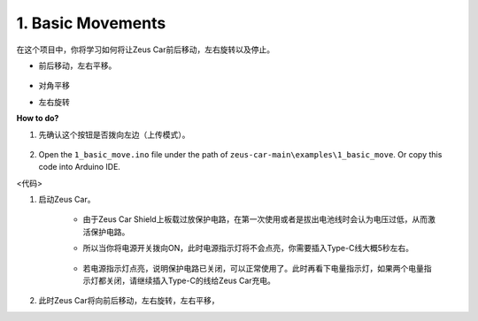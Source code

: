 1. Basic Movements
========================

在这个项目中，你将学习如何将让Zeus Car前后移动，左右旋转以及停止。

* 前后移动，左右平移。

    .. image:: img/ar_fwlr.jpg

* 对角平移
    .. image:: img/ar_fblr.jpg

* 左右旋转
    .. image:: img/ar_turn_lr.jpg

**How to do?**

#. 先确认这个按钮是否拨向左边（上传模式）。

        .. image:: img/zeus_upload.jpg（缺图）

#. Open the ``1_basic_move.ino`` file under the path of ``zeus-car-main\examples\1_basic_move``. Or copy this code into Arduino IDE.

<代码>

#. 启动Zeus Car。

    * 由于Zeus Car Shield上板载过放保护电路，在第一次使用或者是拔出电池线时会认为电压过低，从而激活保护电路。
    * 所以当你将电源开关拨向ON，此时电源指示灯将不会点亮，你需要插入Type-C线大概5秒左右。

            .. image:: img/zeus_charge.jpg

    * 若电源指示灯点亮，说明保护电路已关闭，可以正常使用了。此时再看下电量指示灯，如果两个电量指示灯都关闭，请继续插入Type-C的线给Zeus Car充电。

        .. image:: img/zeus_power.jpg

#. 此时Zeus Car将向前后移动，左右旋转，左右平移，



